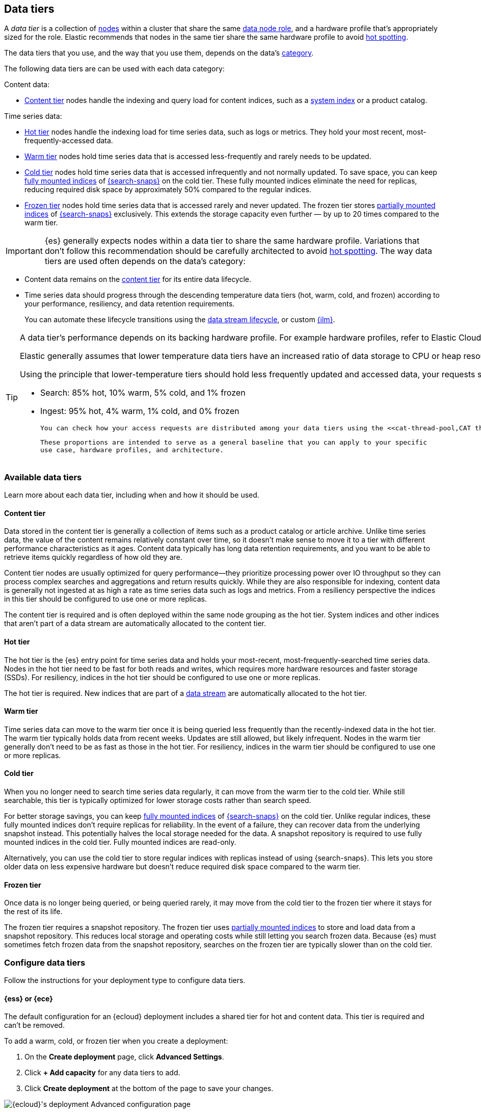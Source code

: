 [role="xpack"]
[[data-tiers]]
== Data tiers

A _data tier_ is a collection of <<modules-node,nodes>> within a cluster that share the same 
<<node-roles,data node role>>, and a hardware profile that's appropriately sized for the role. Elastic recommends that nodes in the same tier share the same 
hardware profile to avoid <<hotspotting,hot spotting>>. 

The data tiers that you use, and the way that you use them, depends on the data's <<data-management,category>>.

The following data tiers are can be used with each data category:

Content data:

* <<content-tier,Content tier>> nodes handle the indexing and query load for content 
indices, such as a <<system-indices,system index>> or a product catalog.

Time series data:

* <<hot-tier,Hot tier>> nodes handle the indexing load for time series data, 
such as logs or metrics. They hold your most recent, most-frequently-accessed data.
* <<warm-tier,Warm tier>> nodes hold time series data that is accessed less-frequently
and rarely needs to be updated.
* <<cold-tier,Cold tier>> nodes hold time series data that is accessed
infrequently and not normally updated. To save space, you can keep
<<fully-mounted,fully mounted indices>> of
<<ilm-searchable-snapshot,{search-snaps}>> on the cold tier. These fully mounted
indices eliminate the need for replicas, reducing required disk space by
approximately 50% compared to the regular indices.
* <<frozen-tier,Frozen tier>> nodes hold time series data that is accessed 
rarely and never updated. The frozen tier stores <<partially-mounted,partially
mounted indices>> of <<ilm-searchable-snapshot,{search-snaps}>> exclusively.
This extends the storage capacity even further — by up to 20 times compared to
the warm tier. 

IMPORTANT: {es} generally expects nodes within a data tier to share the same
hardware profile. Variations that don't follow this recommendation should be
carefully architected to avoid <<hotspotting,hot spotting>>.
The way data tiers are used often depends on the data's category:

- Content data remains on the <<content-tier,content tier>> for its entire
data lifecycle. 

- Time series data should progress through the 
descending temperature data tiers (hot, warm, cold, and frozen) according to your 
performance, resiliency, and data retention requirements. 
+ 
You can automate these lifecycle transitions using the <<data-streams,data stream lifecycle>>, or custom <<index-lifecycle-management,{ilm}>>. 

[TIP]
====
A data tier's performance depends on its backing hardware profile. 
For example hardware profiles, refer to Elastic Cloud's {cloud}/ec-reference-hardware.html[instance configurations].

Elastic generally assumes that lower temperature data tiers have an increased ratio of data storage to CPU or heap resources. This allows later tiers to gain more space for data storage at the cost of slower response times.

Using the principle that lower-temperature tiers should hold less frequently updated and accessed data, your requests should be distributed to data tiers in the following approximate proportions. These proportions keep your clusters stable and highly responsive.
	
	- Search: 85% hot, 10% warm, 5% cold, and 1% frozen
	- Ingest: 95% hot, 4% warm, 1% cold, and 0% frozen
	
	You can check how your access requests are distributed among your data tiers using the <<cat-thread-pool,CAT thread pools>> API.  If your lower temperature tiers are being accessed at higher proportions, then your cluster performance might be impacted. 
	
	These proportions are intended to serve as a general baseline that you can apply to your specific 
	use case, hardware profiles, and architecture.
====

[discrete]
[[available-tier]]
=== Available data tiers

Learn more about each data tier, including when and how it should be used.

[discrete]
[[content-tier]]
==== Content tier

// tag::content-tier[]
Data stored in the content tier is generally a collection of items such as a product catalog or article archive.
Unlike time series data, the value of the content remains relatively constant over time,
so it doesn't make sense to move it to a tier with different performance characteristics as it ages.
Content data typically has long data retention requirements, and you want to be able to retrieve
items quickly regardless of how old they are.

Content tier nodes are usually optimized for query performance--they prioritize processing power over IO throughput
so they can process complex searches and aggregations and return results quickly.
While they are also responsible for indexing, content data is generally not ingested at as high a rate
as time series data such as logs and metrics. From a resiliency perspective the indices in this
tier should be configured to use one or more replicas.

The content tier is required and is often deployed within the same node 
grouping as the hot tier. System indices and other indices that aren't part
of a data stream are automatically allocated to the content tier. 
// end::content-tier[]

[discrete]
[[hot-tier]]
==== Hot tier

// tag::hot-tier[]
The hot tier is the {es} entry point for time series data and holds your most-recent,
most-frequently-searched time series data.
Nodes in the hot tier need to be fast for both reads and writes,
which requires more hardware resources and faster storage (SSDs).
For resiliency, indices in the hot tier should be configured to use one or more replicas.

The hot tier is required. New indices that are part of a <<data-streams,
data stream>> are automatically allocated to the hot tier.
// end::hot-tier[]

[discrete]
[[warm-tier]]
==== Warm tier

// tag::warm-tier[]
Time series data can move to the warm tier once it is being queried less frequently
than the recently-indexed data in the hot tier.
The warm tier typically holds data from recent weeks.
Updates are still allowed, but likely infrequent.
Nodes in the warm tier generally don't need to be as fast as those in the hot tier.
For resiliency, indices in the warm tier should be configured to use one or more replicas.
// end::warm-tier[]

[discrete]
[[cold-tier]]
==== Cold tier

// tag::cold-tier[]
When you no longer need to search time series data regularly, it can move from
the warm tier to the cold tier. While still searchable, this tier is typically
optimized for lower storage costs rather than search speed.

For better storage savings, you can keep <<fully-mounted,fully mounted indices>>
of <<ilm-searchable-snapshot,{search-snaps}>> on the cold tier. Unlike regular
indices, these fully mounted indices don't require replicas for reliability. In
the event of a failure, they can recover data from the underlying snapshot
instead. This potentially halves the local storage needed for the data. A
snapshot repository is required to use fully mounted indices in the cold tier.
Fully mounted indices are read-only.

Alternatively, you can use the cold tier to store regular indices with replicas instead
of using {search-snaps}. This lets you store older data on less expensive hardware
but doesn't reduce required disk space compared to the warm tier.
// end::cold-tier[]

[discrete]
[[frozen-tier]]
==== Frozen tier

// tag::frozen-tier[]
Once data is no longer being queried, or being queried rarely, it may move from
the cold tier to the frozen tier where it stays for the rest of its life.

The frozen tier requires a snapshot repository.
The frozen tier uses <<partially-mounted,partially mounted indices>> to store
and load data from a snapshot repository. This reduces local storage and
operating costs while still letting you search frozen data. Because {es} must
sometimes fetch frozen data from the snapshot repository, searches on the frozen
tier are typically slower than on the cold tier.
// end::frozen-tier[]

[discrete]
[[configure-data-tiers]]
=== Configure data tiers

Follow the instructions for your deployment type to configure data tiers.

[discrete]
[[configure-data-tiers-cloud]]
==== {ess} or {ece}

The default configuration for an {ecloud} deployment includes a shared tier for
hot and content data. This tier is required and can't be removed.

To add a warm, cold, or frozen tier when you create a deployment:

. On the **Create deployment** page, click **Advanced Settings**.

. Click **+ Add capacity** for any data tiers to add.

. Click **Create deployment** at the bottom of the page to save your changes.

[role="screenshot"]
image::images/data-tiers/ess-advanced-config-data-tiers.png[{ecloud}'s deployment Advanced configuration page,align=center]

To add a data tier to an existing deployment:

. Log in to the {ess-console}[{ecloud} console].

. On the **Deployments** page, select your deployment.

. In your deployment menu, select **Edit**.

. Click **+ Add capacity** for any data tiers to add.

. Click **Save** at the bottom of the page to save your changes.


To remove a data tier, refer to {cloud}/ec-disable-data-tier.html[Disable a data
tier].

[discrete]
[[configure-data-tiers-on-premise]]
==== Self-managed deployments

For self-managed deployments, each node's <<data-node,data role>> is configured
in `elasticsearch.yml`. For example, the highest-performance nodes in a cluster
might be assigned to both the hot and content tiers:

[source,yaml]
----
node.roles: ["data_hot", "data_content"]
----

NOTE: We recommend you use <<data-frozen-node,dedicated nodes>> in the frozen
tier.

[discrete]
[[data-tier-allocation]]
=== Data tier index allocation

The <<tier-preference-allocation-filter, `index.routing.allocation.include._tier_preference`>> setting determines the tier index shards should be allocated to.

When you create an index, by default {es} sets the `_tier_preference`
to `data_content` to automatically allocate the index shards to the content tier.

When {es} creates an index as part of a <<data-streams, data stream>>,
by default {es} sets the `_tier_preference`
to `data_hot` to automatically allocate the index shards to the hot tier.

At the time of index creation, you can override the default setting by explicitly setting 
the preferred value in one of two ways:

- By using an <<index-templates,index template>>. Refer to <<getting-started-index-lifecycle-management,Automate rollover with ILM>> for details.
- From within the <<indices-create-index,create index>> request body. 

You can override this 
setting after index creation by <<indices-update-settings,updating the index setting>> to the preferred 
value. 

In this setting, you can provide multiple tiers in order of preference to prevent indices from remaining unallocated if no nodes are available in the preferred tier.

To remove the data tier preference 
setting, set the `_tier_preference` value to `null`. This allows the index to allocate to any data node within the cluster. Setting the `_tier_preference` to `null` does not restore the default value. Note that, in the case of managed indices, a <<ilm-migrate,migrate>> action might apply a new value in its place. 

[discrete]
[[data-tier-allocation-value]]
==== Determine the current data tier preference

You can check an existing index's data tier preference by <<indices-get-settings,polling its 
settings>> for `index.routing.allocation.include._tier_preference`:

[source,console]
--------------------------------------------------
GET /my-index-000001/_settings?filter_path=*.settings.index.routing.allocation.include._tier_preference
--------------------------------------------------

[discrete]
[[data-tier-allocation-troubleshooting]]
==== Troubleshooting

The `_tier_preference` setting might conflict with other allocation settings. This conflict might prevent the shard from allocating. A conflict might occur when a cluster has not yet been completely <<troubleshoot-migrate-to-tiers,migrated 
to data tiers>>. 

This setting will not unallocate a currently allocated shard, but might prevent it from migrating from its current location to its designated data tier. To troubleshoot, call the <<cluster-allocation-explain,cluster allocation explain API>> and specify the suspected problematic shard.

[discrete]
[[data-tier-migration]]
==== Automatic data tier migration

{ilm-init} automatically transitions managed
indices through the available data tiers using the <<ilm-migrate, migrate>> action.
By default, this action is automatically injected in every phase.
You can explicitly specify the migrate action with `"enabled": false` to <<ilm-disable-migrate-ex,disable automatic migration>>,
for example, if you're using the <<ilm-allocate, allocate action>> to manually
specify allocation rules.
